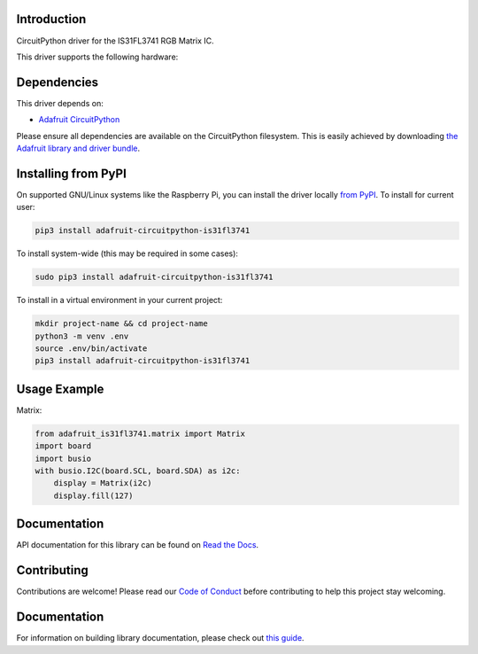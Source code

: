 Introduction
============

.. image:: https://readthedocs.org/projects/adafruit-circuitpython-is31fl3741/badge/?version=latest
    :target: https://circuitpython.readthedocs.io/projects/is31fl3741/en/latest/
    :alt: Documentation Status

.. image :: https://img.shields.io/discord/327254708534116352.svg
    :target: https://adafru.it/discord
    :alt: Discord

.. image:: https://github.com/adafruit/Adafruit_CircuitPython_IS31FL3741/workflows/Build%20CI/badge.svg
    :target: https://github.com/adafruit/Adafruit_CircuitPython_IS31FL3741/actions/
    :alt: Build Status

CircuitPython driver for the IS31FL3741 RGB Matrix IC.

This driver supports the following hardware:


Dependencies
=============
This driver depends on:

* `Adafruit CircuitPython <https://github.com/adafruit/circuitpython>`_

Please ensure all dependencies are available on the CircuitPython filesystem.
This is easily achieved by downloading
`the Adafruit library and driver bundle <https://github.com/adafruit/Adafruit_CircuitPython_Bundle>`_.

Installing from PyPI
====================

On supported GNU/Linux systems like the Raspberry Pi, you can install the driver locally `from
PyPI <https://pypi.org/project/adafruit-circuitpython-is31fl3741/>`_. To install for current user:

.. code-block:: shell

    pip3 install adafruit-circuitpython-is31fl3741

To install system-wide (this may be required in some cases):

.. code-block:: shell

    sudo pip3 install adafruit-circuitpython-is31fl3741

To install in a virtual environment in your current project:

.. code-block:: shell

    mkdir project-name && cd project-name
    python3 -m venv .env
    source .env/bin/activate
    pip3 install adafruit-circuitpython-is31fl3741

Usage Example
=============

Matrix:

.. code:: python

    from adafruit_is31fl3741.matrix import Matrix
    import board
    import busio
    with busio.I2C(board.SCL, board.SDA) as i2c:
        display = Matrix(i2c)
        display.fill(127)


Documentation
=============

API documentation for this library can be found on `Read the Docs <https://circuitpython.readthedocs.io/projects/is31fl3741/en/latest/>`_.

Contributing
============

Contributions are welcome! Please read our `Code of Conduct
<https://github.com/adafruit/Adafruit_CircuitPython_is31fl3741/blob/main/CODE_OF_CONDUCT.md>`_
before contributing to help this project stay welcoming.

Documentation
=============

For information on building library documentation, please check out `this guide <https://learn.adafruit.com/creating-and-sharing-a-circuitpython-library/sharing-our-docs-on-readthedocs#sphinx-5-1>`_.
